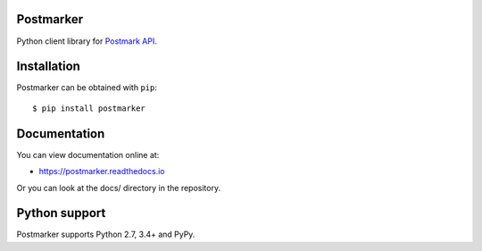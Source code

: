 Postmarker
==========

.. image:: https://travis-ci.org/FriendlyCoders/postmarker.svg?branch=master
   :target: https://travis-ci.org/FriendlyCoders/postmarker
   :alt: Build Status

.. image:: https://codecov.io/github/FriendlyCoders/postmarker/coverage.svg?branch=master
   :target: https://codecov.io/github/FriendlyCoders/postmarker?branch=master
   :alt: Coverage Status

.. image:: https://readthedocs.org/projects/postmarker/badge/?version=latest
   :target: http://postmarker.readthedocs.io/en/latest/?badge=latest
   :alt: Documentation Status

Python client library for `Postmark API <http://developer.postmarkapp.com/developer-api-overview.html>`_.

Installation
============

Postmarker can be obtained with ``pip``::

    $ pip install postmarker

Documentation
=============

You can view documentation online at:

- https://postmarker.readthedocs.io

Or you can look at the docs/ directory in the repository.

Python support
==============

Postmarker supports Python 2.7, 3.4+ and PyPy.